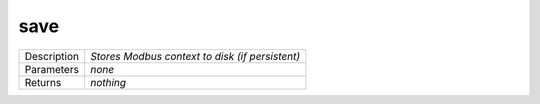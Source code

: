 .. _eva4_sim.modbus.generic__save:

save
----

.. list-table::
   :header-rows: 0

   * - Description
     - *Stores Modbus context to disk (if persistent)*
   * - Parameters
     - *none*
   * - Returns
     - *nothing*

